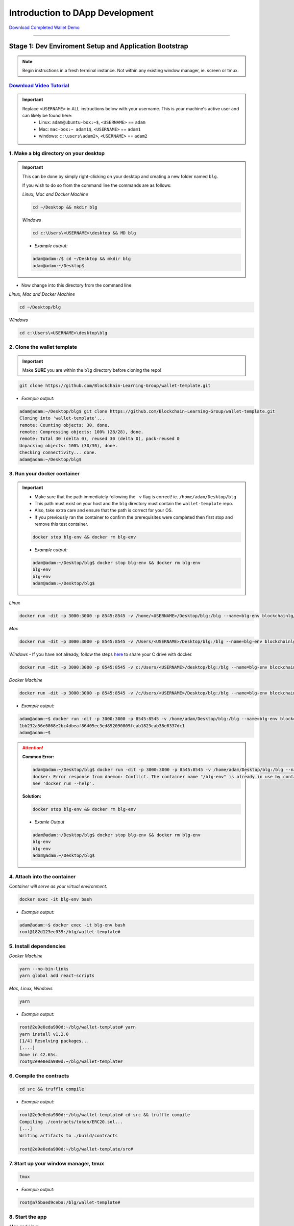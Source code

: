 =======================
Introduction to DApp Development
=======================

`Download Completed Wallet Demo <https://github.com/Blockchain-Learning-Group/dapp-fundamentals/raw/master/course-content/video-tutorials/wallet.mp4>`_

----

Stage 1: Dev Enviroment Setup and Application Bootstrap
=======================================================

.. note::
  Begin instructions in a fresh terminal instance.  Not within any existing window manager, ie. screen or tmux.

`Download Video Tutorial <https://github.com/Blockchain-Learning-Group/dapp-fundamentals/blob/master/solutions/Wallet/02_video_tutorials/02-stage-1-01.mp4?raw=true>`_
------------------------

.. important::
  Replace ``<USERNAME>`` in ALL instructions below with your username. This is your machine's active user and can likely be found here:
    - Linux: ``adam@ubuntu-box:~$``, ``<USERNAME>`` == ``adam``
    - Mac: ``mac-box:~ adam1$``, ``<USERNAME>`` == ``adam1``
    - windows: ``c:\users\adam2>``, ``<USERNAME>`` == ``adam2``

1. Make a blg directory on your desktop
---------------------------------------

.. Important::
  This can be done by simply right-clicking on your desktop and creating a new folder named ``blg``.

  If you wish to do so from the command line the commands are as follows:

  *Linux, Mac and Docker Machine*

  .. code-block:: bash

    cd ~/Desktop && mkdir blg

  *Windows*

  .. code-block:: bash

    cd c:\Users\<USERNAME>\desktop && MD blg

  - *Example output:*

  .. code-block:: bash

    adam@adam:/$ cd ~/Desktop && mkdir blg
    adam@adam:~/Desktop$

- Now change into this directory from the command line

*Linux, Mac and Docker Machine*

.. code-block:: bash

  cd ~/Desktop/blg

*Windows*

.. code-block:: bash

  cd c:\Users\<USERNAME>\desktop\blg


2. Clone the wallet template
----------------------------

.. important::
  Make **SURE** you are within the ``blg`` directory before cloning the repo!

.. code-block:: bash

  git clone https://github.com/Blockchain-Learning-Group/wallet-template.git

- *Example output:*

.. code-block:: console

  adam@adam:~/Desktop/blg$ git clone https://github.com/Blockchain-Learning-Group/wallet-template.git
  Cloning into 'wallet-template'...
  remote: Counting objects: 30, done.
  remote: Compressing objects: 100% (28/28), done.
  remote: Total 30 (delta 0), reused 30 (delta 0), pack-reused 0
  Unpacking objects: 100% (30/30), done.
  Checking connectivity... done.
  adam@adam:~/Desktop/blg$

3. Run your docker container
----------------------------

.. important::
  - Make sure that the path immediately following the ``-v`` flag is correct! ie. ``/home/adam/Desktop/blg``
  - This path must exist on your host and the ``blg`` directory must contain the ``wallet-template`` repo.
  - Also, take extra care and ensure that the path is correct for your OS.

  - If you previously ran the container to confirm the prerequisites were completed then first stop and remove this test container.

  .. code-block:: bash

    docker stop blg-env && docker rm blg-env

  - *Example output:*

  .. code-block:: console

    adam@adam:~/Desktop/blg$ docker stop blg-env && docker rm blg-env
    blg-env
    blg-env
    adam@adam:~/Desktop/blg$

*Linux*

.. code-block:: bash

  docker run -dit -p 3000:3000 -p 8545:8545 -v /home/<USERNAME>/Desktop/blg:/blg --name=blg-env blockchainlg/dapp-dev-env

*Mac*

.. code-block:: bash

  docker run -dit -p 3000:3000 -p 8545:8545 -v /Users/<USERNAME>/Desktop/blg:/blg --name=blg-env blockchainlg/dapp-dev-env

*Windows*
- If you have not already, follow the steps `here <https://rominirani.com/docker-on-windows-mounting-host-directories-d96f3f056a2c>`_ to share your C drive with docker.

.. code-block:: bash

  docker run -dit -p 3000:3000 -p 8545:8545 -v c:/Users/<USERNAME>/desktop/blg:/blg --name=blg-env blockchainlg/dapp-dev-env

*Docker Machine*

.. code-block:: bash

  docker run -dit -p 3000:3000 -p 8545:8545 -v /c/Users/<USERNAME>/Desktop/blg:/blg --name=blg-env blockchainlg/dapp-dev-env

- *Example output:*

.. code-block:: console

  adam@adam:~$ docker run -dit -p 3000:3000 -p 8545:8545 -v /home/adam/Desktop/blg:/blg --name=blg-env blockchainlg/dapp-dev-env
  1bb232a56e6868e2bc4dbeaf86405ec3ed892090809fcab1823cab38e8337dc1
  adam@adam:~$

.. attention::
  **Common Error:**

  .. code-block:: console

    adam@adam:~/Desktop/blg$ docker run -dit -p 3000:3000 -p 8545:8545 -v /home/adam/Desktop/blg:/blg --name=blg-env blockchainlg/dapp-dev-env
    docker: Error response from daemon: Conflict. The container name "/blg-env" is already in use by container "9c52f3787e28c64b197e22ec509fb2a73cd5066543ec6345956e11b6e69ba41c". You have to remove (or rename) that container to be able to reuse that name.
    See 'docker run --help'.

  **Solution:**

  .. code-block:: bash

    docker stop blg-env && docker rm blg-env

  - *Examle Output*

  .. code-block:: console

    adam@adam:~/Desktop/blg$ docker stop blg-env && docker rm blg-env
    blg-env
    blg-env
    adam@adam:~/Desktop/blg$

4. Attach into the container
----------------------------

*Container will serve as your virtual environment.*

.. code-block:: bash

  docker exec -it blg-env bash

- *Example output:*

.. code-block:: console

  adam@adam:~$ docker exec -it blg-env bash
  root@182d123ec039:/blg/wallet-template#

5. Install dependencies
-----------------------

*Docker Machine*

.. code-block:: bash

  yarn --no-bin-links
  yarn global add react-scripts


*Mac, Linux, Windows*

.. code-block:: bash

  yarn

- *Example output:*

.. code-block:: console

  root@2e9e0eda980d:~/blg/wallet-template# yarn
  yarn install v1.2.0
  [1/4] Resolving packages...
  [....]
  Done in 42.65s.
  root@2e9e0eda980d:~/blg/wallet-template#

6. Compile the contracts
------------------------

.. code-block:: bash

  cd src && truffle compile

- *Example output:*

.. code-block:: console

  root@2e9e0eda980d:~/blg/wallet-template# cd src && truffle compile
  Compiling ./contracts/token/ERC20.sol...
  [...]
  Writing artifacts to ./build/contracts

  root@2e9e0eda980d:~/blg/wallet-template/src#

7. Start up your window manager, tmux
-------------------------------------

.. code-block:: bash

  tmux

- *Example output:*

.. code-block:: bash

  root@a75baed9ceba:/blg/wallet-template#

8. Start the app
----------------

*Mac and Linux*

.. code-block:: bash

  yarn start

*Windows and Docker Machine*

.. code-block:: bash

  CHOKIDAR_USEPOLLING=true yarn start

- *Example output:*

.. code-block:: console

  # yarn start
  yarn run v1.2.0
  $ react-scripts start
  Starting the development server...
  Compiled with warnings.

  ./src/App.js
    Line 41:  'defaultAccount' is assigned a value but never used  no-unused-vars

  Search for the keywords to learn more about each warning.
  To ignore, add // eslint-disable-next-line to the line before.

9. Load the app in chrome, `localhost:3000 <http://localhost:3000/>`_
-------------------------------------------------------------------

.. image:: https://raw.githubusercontent.com/Blockchain-Learning-Group/dapp-fundamentals/master/solutions/Wallet/02-stage-1.png
   :target: index.html

**END Stage 1: Dev Enviroment Set up and Application Bootstrapped!**

----

Stage 2: Token Interface
==============================

`Download Video Tutorial <https://github.com/Blockchain-Learning-Group/dapp-fundamentals/blob/master/solutions/Wallet/02_video_tutorials/02-stage-2-01.mp4?raw=true>`_
------------------------

1. Create a new window, Ethereum client
---------------------------------------

*ctrl AND b THEN c*

.. code-block:: bash

  ctrl+b c

- *Example output: Result in new empty window, in same directory.*

.. code-block:: console

  #

2. Start up your Ethereum client, testrpc
-----------------------------------------

.. code-block:: bash

  testrpc

- *Example output:*
.. code-block:: console

  # testrpc
  EthereumJS TestRPC v4.1.3 (ganache-core: 1.1.3)
  [...]
  Listening on localhost:8545

3. Create a new window, Truffle
-------------------------------
*ctrl AND b THEN c*

.. code-block:: bash

  ctrl+b c

- *Example output: Result in new empty window, in same directory.*

.. code-block:: console

  #

4. Test Your Token contract
---------------------------
.. note::
  - contracts/Token.sol has been provided or do update it with the Token that was completed at the end of Day 1.
  - Also one test file has been provided to confirm the mint method was implemented correctly.

.. code-block:: bash

  truffle test

- *Example output:*

.. code-block:: console

  # truffle test
  Using network 'development'.
    Contract: Token.mint()
      � should mint new tokens and allocate to user. (416ms)
      � should return false and LogErrorString when not from owner. (379ms)
      � should return false and LogErrorString when minting a value of 0. (318ms)
    3 passing (1s)
  #

5. Refresh your chrome browser and open up the developer console
----------------------------------------------------------------
``right click => inspect``

.. note::
  Error should be present: ``Token has not been deployed to the detected network.``

6. Deploy your Token
--------------------

.. code-block:: bash

  truffle migrate

- *Example output:*

.. code-block:: console

  # truffle migrate
  Using network 'development'.

  Running migration: 1_initial_migration.js
    Deploying Migrations...
    ... 0x26ff3f480502a228f34363e938289c3164edf8bc49c75f5d6d9623a05da92dbf
    Migrations: 0x3e47fad1423cbf6bd97fee18ae2de546b0e9188a
  Saving successful migration to network...
    ... 0x19a7a819df452847f34815e2573765be8c26bac43b1c10d3b7528e6d952ac02c
  Saving artifacts...
  Running migration: 2_deploy_contracts.js
    Deploying Token...
    ... 0x4a69e7840d0f96067964fb515ffea1a04a98fc5759849d3308584af4770c8f7b
    Token: 0xd58c6b5e848d70fd94693a370045968c0bc762a7
  Saving successful migration to network...
    ... 0xd1e9bef5f19bb37daa200d7e563f4fa438da60dbc349f408d1982f8626b3c202
  Saving artifacts...
  #

7. Refresh chrome, server may already have done so.
---------------------------------------------------
*View in the developer console the token instance is now present*

- *Example output:*

.. code-block:: bash

  Contract {_eth: Eth, transactionHash: null, address: "0xd58c6b5e848d70fd94693a370045968c0bc762a7", abi: Array[20]}

.. image:: https://raw.githubusercontent.com/Blockchain-Learning-Group/dapp-fundamentals/master/solutions/Wallet/02-stage-2.png
  :target: index.html

**END Stage 2: Token Interface**

----

Stage 3: Token Interaction - GET
================================

**Time to start coding!**

`Download Video Tutorial <https://github.com/Blockchain-Learning-Group/dapp-fundamentals/blob/master/solutions/Wallet/02_video_tutorials/02-stage-3-01.mp4?raw=true>`_
------------------------

1. Open up the repo ``~/Desktop/blg/wallet-template`` in a text editor of your choice
---------------------------------------------------------------------------------

2. Set the default account's ether balance, `wallet-template/src/App.js#L55 <https://github.com/Blockchain-Learning-Group/wallet-eod2/blob/6095b3cad3b3aff0628c17f52cba15c8f2171ece/src/App.js#L55>`_
---------------------------------------------------------------------------

.. code-block:: javascript

  this.web3.eth.getBalance(defaultAccount, (err, ethBalance) => {
    this.setState({ ethBalance })
  })

3. Set the default account's token balance, `wallet-template/src/App.js#L74 <https://github.com/Blockchain-Learning-Group/wallet-eod2/blob/274116cb3b1d335282b3b9058067b34d758605e5/src/App.js#L74>`_
---------------------------------------------------------------------------

.. code-block:: javascript

  token.balanceOf(defaultAccount, (err, tokenBalance) => {
    this.setState({ tokenBalance })
  })

4. Set the token's symbol, `wallet-template/src/App.js#L81 <https://github.com/Blockchain-Learning-Group/wallet-eod2/blob/274116cb3b1d335282b3b9058067b34d758605e5/src/App.js#L81>`_
----------------------------------------------------------

.. code-block:: javascript

  token.symbol((err, tokenSymbol) => {
    this.setState({ tokenSymbol })
  })

5. Set the token's decimal places, `wallet-template/src/App.js#L88 <https://github.com/Blockchain-Learning-Group/wallet-eod2/blob/274116cb3b1d335282b3b9058067b34d758605e5/src/App.js#L88>`_
------------------------------------------------------------------

.. code-block:: javascript

  token.decimals((err, tokenDecimals) => {
    this.setState({ tokenDecimals })
  })

6. View the default account balances and token information in your browser!
---------------------------------------------------------------------------

.. image:: https://raw.githubusercontent.com/Blockchain-Learning-Group/dapp-fundamentals/master/solutions/Wallet/02-stage-3.png
  :target: index.html

**END Stage 3: Token Interaction - GET**

----

Stage 4: Token Interaction - Mint Tokens
==============================

`Download Video Tutorial <https://github.com/Blockchain-Learning-Group/dapp-fundamentals/blob/master/solutions/Wallet/02_video_tutorials/02-stage-4-01.mp4?raw=true>`_
------------------------

1. Add a method to mint tokens, sending a transaction to the token contract. `wallet-template/src/App.js#L155 <https://github.com/Blockchain-Learning-Group/wallet-eod2/blob/734732d713514efcdb125e27d1cb3409757c1a93/src/App.js#L170>`_
---------------------------------------------------------------------------

.. code-block:: javascript

  this.state.token.mint(
    user,
    amount*10**this.state.tokenDecimals, // Convert to correct decimal places
    { from: this.web3.eth.accounts[this.state.defaultAccount] },
    (err, res) => {
      if (err) console.error(err)
      else console.log(res)
    }
  )

2. In the GUI mint tokens to available accounts.
------------------------------------------------

.. note::
  Note transaction hash in develop console
  Note the transaction is sent from the current default account and only the contract owner, account 0, has permission to do so.

  *Example transaction hash:* ``0x4b396191e87c31a02e80160cb6a2661da6086c073f6e91e9bd1f796e29b0c983``

3. Refresh chrome and view the account's balance of shiny new tokens!
---------------------------------------------------------------------

.. image:: https://raw.githubusercontent.com/Blockchain-Learning-Group/dapp-fundamentals/master/solutions/Wallet/02-stage-4.png
  :target: index.html

.. image:: https://raw.githubusercontent.com/Blockchain-Learning-Group/dapp-fundamentals/master/solutions/Wallet/02-stage-4-2.png
  :target: index.html

**END Stage 4: Token Interaction - Mint Tokens**

----

Stage 5: Events
==============================

`Download Video Tutorial <https://github.com/Blockchain-Learning-Group/dapp-fundamentals/blob/master/solutions/Wallet/02_video_tutorials/02-stage-5-01.mp4?raw=true>`_
------------------------

1. Add an event to listen for when tokens are minted, `wallet-template/src/App.js#L131 <https://github.com/Blockchain-Learning-Group/wallet-eod2/blob/734732d713514efcdb125e27d1cb3409757c1a93/src/App.js#L135>`_
--------------------------------------------------------------------------------------

.. code-block:: javascript

  this.state.token.LogTokensMinted({ fromBlock: 'latest', toBlock: 'latest' })
  .watch((err, res) => {
    console.log(`Tokens Minted! TxHash: https://kovan.etherscan.io/tx/${res.transactionHash}`)
    this.loadAccountBalances(this.web3.eth.accounts[this.state.defaultAccount])
  })

2. Update the default account's token balance when the event is fired. `wallet-template/src/App.js#L115 <https://github.com/Blockchain-Learning-Group/wallet-eod2/blob/274116cb3b1d335282b3b9058067b34d758605e5/src/App.js#L115>`_
-------------------------------------------------------------------------------------------------------

.. code-block:: javascript

  this.state.token.balanceOf(account, (err, tokenBalance) => {
    this.setState({ tokenBalance })
  })

3. Update the default account's ETH balance when the event is fired. `wallet-template/src/App.js#L122 <https://github.com/Blockchain-Learning-Group/wallet-eod2/blob/274116cb3b1d335282b3b9058067b34d758605e5/src/App.js#L122>`_
-----------------------------------------------------------------------------------------------------

.. code-block:: javascript

  this.web3.eth.getBalance(account, (err, ethBalance) => {
    this.setState({ ethBalance })
  })


4. Load the contract events, `wallet-template/src/App.js#L95 <https://github.com/Blockchain-Learning-Group/wallet-eod2/blob/274116cb3b1d335282b3b9058067b34d758605e5/src/App.js#L95>`_
------------------------------------------------------------

.. code-block:: javascript

  this.loadEventListeners()

5. Add another event listener to watch for errors, `wallet-template/src/App.js#L149 <https://github.com/Blockchain-Learning-Group/wallet-eod2/blob/734732d713514efcdb125e27d1cb3409757c1a93/src/App.js#L153>`_
-----------------------------------------------------------------------------------

.. code-block:: javascript

  this.state.token.LogErrorString({ fromBlock: 'latest', toBlock: 'latest' })
  .watch((err, res) => {
    console.error(res.args.errorString)
  })

6. Mint tokens and view the log confirmation in the developer console and token and ETH balance updated!
--------------------------------------------------------------------------------------------------------
- Also mint tokens from an account that is not the owner and view the error message.

.. note::
  Note testrpc known bug where it will re-broadcast the latest event every time a new connection is made.  For example every time the browser refreshes in our case the event log will appear.

.. image:: https://raw.githubusercontent.com/Blockchain-Learning-Group/dapp-fundamentals/master/solutions/Wallet/02-stage-5.png
  :target: index.html

.. image:: https://raw.githubusercontent.com/Blockchain-Learning-Group/dapp-fundamentals/master/solutions/Wallet/02-stage-5-2.png
  :target: index.html

**END Stage 5: Events**

----

Stage 6: Transfer Tokens
========================

**Try this portion on your own!**

`Download Video Tutorial <https://github.com/Blockchain-Learning-Group/dapp-fundamentals/blob/master/solutions/Wallet/02_video_tutorials/02-stage-6-01.mp4?raw=true>`_
------------------------

The required components included:

1. Add the React transfer tokens form component.
---------------------------------------------------------
- `Solution <https://github.com/Blockchain-Learning-Group/wallet-eod2/blob/734732d713514efcdb125e27d1cb3409757c1a93/src/App.js#L238>`_

2. Complete the transfer method to send the transfer transaction.
---------------------------------------------------------------------------
- `Solution <https://github.com/Blockchain-Learning-Group/wallet-eod2/blob/734732d713514efcdb125e27d1cb3409757c1a93/src/App.js#L193>`_

3. Add an event listener to watch for token transfers.
----------------------------------------------------------------
- `Solution <https://github.com/Blockchain-Learning-Group/wallet-eod2/blob/734732d713514efcdb125e27d1cb3409757c1a93/src/App.js#L144>`_

**Finally transfer tokens between accounts and review balances.**

.. image:: https://raw.githubusercontent.com/Blockchain-Learning-Group/dapp-fundamentals/master/solutions/Wallet/02-stage-6.png
  :target: index.html

.. image:: https://raw.githubusercontent.com/Blockchain-Learning-Group/dapp-fundamentals/master/solutions/Wallet/02-stage-6-2.png
  :target: index.html

**END Stage 6: Transfer Tokens**

----

Bonus: Extend Your Wallet
=========================

1. Metamask Integration
-----------------------

- `Download Video Tutorial <https://github.com/Blockchain-Learning-Group/dapp-fundamentals/blob/master/solutions/Wallet/02_video_tutorials/02-bonus-metamask-integration.mp4?raw=true>`_
- Ensure Metamask is installed, unlocked and connected to the local client(localhost:8545).
- Fund your metamask account!

.. code-block:: console

  $ truffle console
  truffle(development> web3.eth.sendTransaction({ from: web3.eth.accounts[0], to: 'METAMASK_ADDRESS', value: 1e18 })

- Transfer tokens to your metamask account(from within the application).
- Add a conditional to use the Metamask web3 provider if present, `wallet-template/src/App.js#L35 <https://github.com/Blockchain-Learning-Group/exchange-eod3/blob/0779b46516bc5c697c5fb986cad1080b8c8121af/src/App.js#L49>`_

.. code-block:: javascript

  if (window.web3)
      this.web3 = new Web3(window.web3.currentProvider)
  else

- Refresh the browser and connect to your Metamask account. View your Metamask account now available within the application.

2. Sync an Ethereum node of your own
------------------------------------

.. note::
  Look to setup a node locally or via Azure.  Azure is a nice option to begin with as a node locally can be quite heavy and resource intensive.

- `Getting Started With Azure <https://azure.microsoft.com/en-us/get-started/?v=17.39>`_

- Sync a Parity node to Kovan

  - Instructions to deploy to Azure `here <https://medium.com/@attores/creating-a-free-kovan-testnet-node-on-azure-step-by-step-guide-8f10127985e4>`_
  - `Parity Homepage <https://www.parity.io/>`_

- Sync a Geth node to Rinkeby

  - Instructions `here <https://gist.github.com/cryptogoth/10a98e8078cfd69f7ca892ddbdcf26bc>`_
  - `Geth Homepage <https://github.com/ethereum/go-ethereum>`
  
3. Interact with your token that was deployed to Kovan
------------------------------------------------------

4. Interact with another participant's token on Kovan
-----------------------------------------------------

5. Enable the wallet to support multiple ERC20 tokens
-----------------------------------------------------

----

Clean up
========

`Download Video Tutorial <https://github.com/Blockchain-Learning-Group/dapp-fundamentals/blob/master/solutions/Wallet/02_video_tutorials/02-stage-cleanup-01.mp4?raw=true>`_
------------------------

1. Detach from your tmux session
--------------------------------

*ctrl AND b THEN d*

.. code-block:: bash

  ctrl+b d

2. Detach from the container
----------------------------

.. code-block:: bash

  ctrl+d

3. Stop the container
---------------------

.. code-block:: bash

  docker stop blg-env

- *Example output:*

.. code-block:: console

  adam@adam:~/$ docker stop blg-env
  blg-env
  adam@adam:~/$
